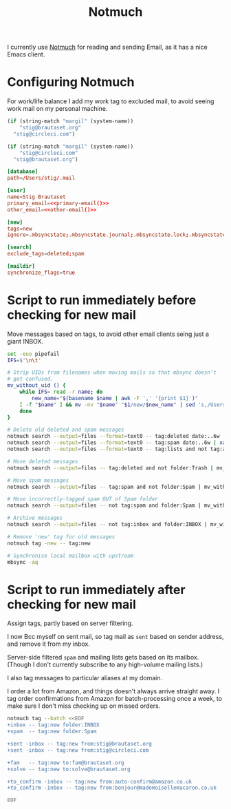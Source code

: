 #+title: Notmuch

I currently use [[https://notmuchmail.org][Notmuch]] for reading and sending Email, as it has a
nice Emacs client.

* Configuring Notmuch

For work/life balance I add my work tag to excluded mail, to avoid
seeing work mail on my personal machine.

#+name: primary-email
#+begin_src emacs-lisp
(if (string-match "margil" (system-name))
    "stig@brautaset.org"
  "stig@circleci.com")
#+end_src

#+name: other-email
#+begin_src emacs-lisp
(if (string-match "margil" (system-name))
    "stig@circleci.com"
  "stig@brautaset.org")
#+end_src


#+begin_src conf :tangle ~/.notmuch-config :noweb yes :noweb yes
[database]
path=/Users/stig/.mail

[user]
name=Stig Brautaset
primary_email=<<primary-email()>>
other_email=<<other-email()>>

[new]
tags=new
ignore=.mbsyncstate;.mbsyncstate.journal;.mbsyncstate.lock;.mbsyncstate.new;.uidvalidity;.isyncuidmap.db;.DS_Store

[search]
exclude_tags=deleted;spam

[maildir]
synchronize_flags=true
#+end_src

* Script to run immediately before checking for new mail

Move messages based on tags, to avoid other email clients seing just a giant INBOX.

#+BEGIN_SRC sh :tangle ~/.mail/.notmuch/hooks/pre-new :shebang #!/bin/zsh :tangle-mode (identity #o755) :mkdirp t
set -euo pipefail
IFS=$'\n\t'

# Strip UIDs from filenames when moving mails so that mbsync doesn't
# get confused.
mv_without_uid () {
    while IFS= read -r name; do
        new_name="$(basename $name | awk -F ',' '{print $1}')"
	[ -f "$name" ] && mv -nv "$name" "$1/new/$new_name" | sed 's,/Users/stig/.mail/,,g'
    done
}

# Delete old deleted and spam messages
notmuch search --output=files --format=text0 -- tag:deleted date:..6w | xargs -0 rm -fv
notmuch search --output=files --format=text0 -- tag:spam date:..6w | xargs -0 rm -fv
notmuch search --output=files --format=text0 -- tag:lists and not tag:archived and date:..6w | xargs -0 rm -fv

# Move deleted messages
notmuch search --output=files -- tag:deleted and not folder:Trash | mv_without_uid ~/.mail/Trash

# Move spam messages
notmuch search --output=files -- tag:spam and not folder:Spam | mv_without_uid ~/.mail/Spam

# Move incorrectly-tagged spam OUT of Spam folder
notmuch search --output=files -- not tag:spam and folder:Spam | mv_without_uid ~/.mail/INBOX

# Archive messages
notmuch search --output=files -- not tag:inbox and folder:INBOX | mv_without_uid ~/.mail/Archive

# Remove 'new' tag for old messages
notmuch tag -new -- tag:new

# Synchronise local mailbox with upstream
mbsync -aq
#+END_SRC

* Script to run immediately after checking for new mail

Assign tags, partly based on server filtering.

I now Bcc myself on sent mail, so tag mail as =sent= based on sender
address, and remove it from my inbox.

Server-side filtered =spam= and mailing lists gets based on its
mailbox. (Though I don't currently subscribe to any high-volume
mailing lists.)

I also tag messages to particular aliases at my domain.

I order a lot from Amazon, and things doesn't always arrive straight
away. I tag order confirmations from Amazon for batch-processing once
a week, to make sure I don't miss checking up on missed orders.

#+BEGIN_SRC sh :tangle ~/.mail/.notmuch/hooks/post-new :shebang #!/bin/zsh :tangle-mode (identity #o755) :mkdirp t
notmuch tag --batch <<EOF
+inbox -- tag:new folder:INBOX
+spam  -- tag:new folder:Spam

+sent -inbox -- tag:new from:stig@brautaset.org
+sent -inbox -- tag:new from:stig@circleci.com

+fam   -- tag:new to:fam@brautaset.org
+solve -- tag:new to:solve@brautaset.org

+to_confirm -inbox -- tag:new from:auto-confirm@amazon.co.uk
+to_confirm -inbox -- tag:new from:bonjour@mademoisellemacaron.co.uk

EOF
#+END_SRC
